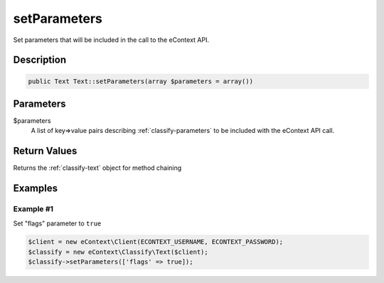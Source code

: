 setParameters
=============

Set parameters that will be included in the call to the eContext API.

Description
^^^^^^^^^^^

.. code-block:: php

    public Text Text::setParameters(array $parameters = array())

Parameters
^^^^^^^^^^

$parameters
    A list of key=>value pairs describing :ref:`classify-parameters` to be included with the eContext API call.

Return Values
^^^^^^^^^^^^^

Returns the :ref:`classify-text` object for method chaining

Examples
^^^^^^^^

Example #1
""""""""""

Set "flags" parameter to ``true``

.. code-block:: php

    $client = new eContext\Client(ECONTEXT_USERNAME, ECONTEXT_PASSWORD);
    $classify = new eContext\Classify\Text($client);
    $classify->setParameters(['flags' => true]);

